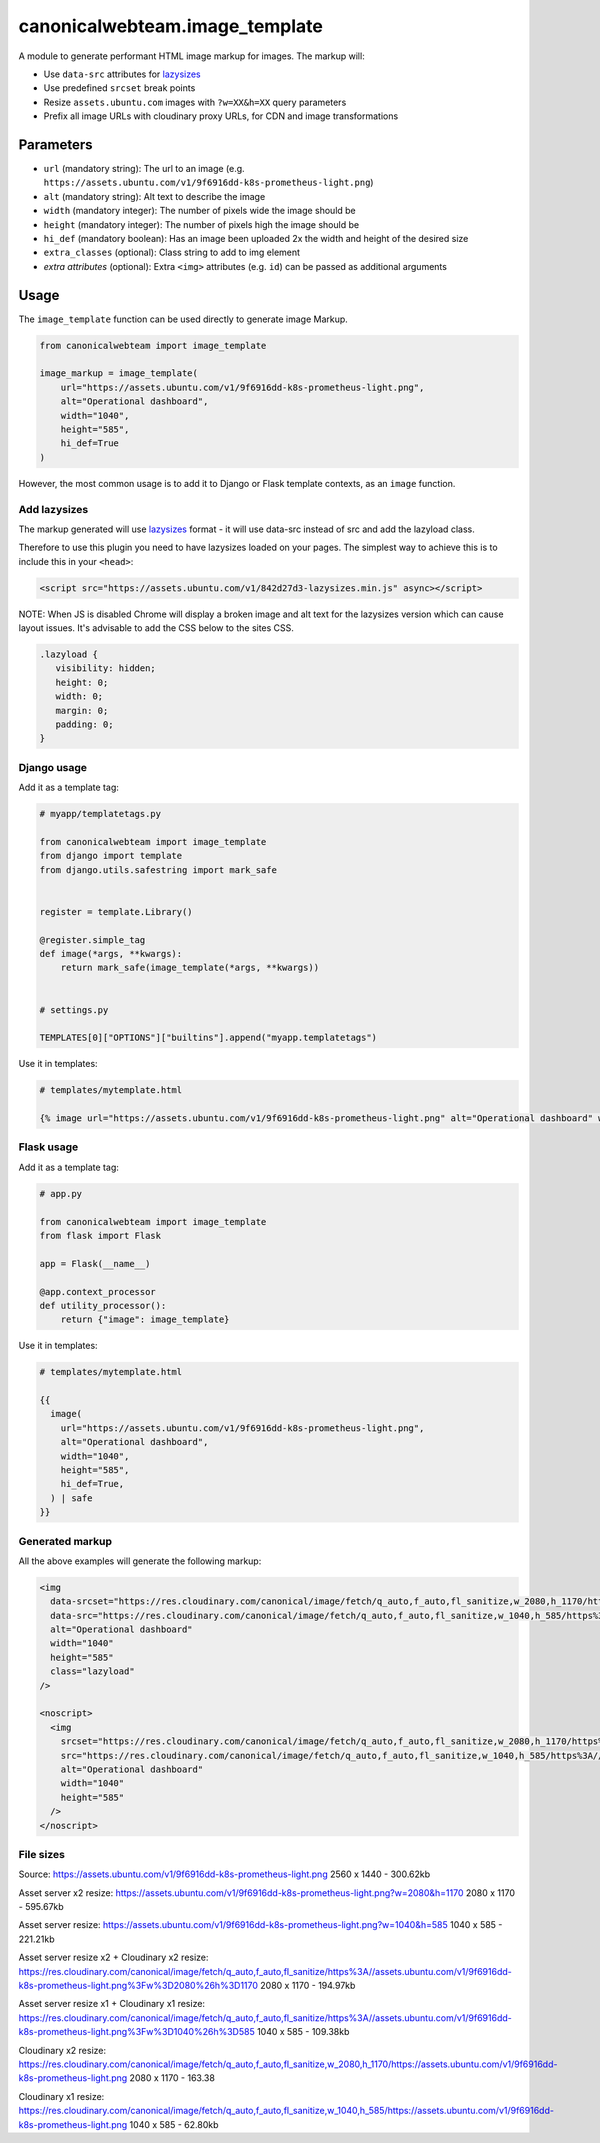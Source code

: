 canonicalwebteam.image\_template
================================

A module to generate performant HTML image markup for images. The markup
will:

-  Use ``data-src`` attributes for
   `lazysizes <https://github.com/aFarkas/lazysizes>`__
-  Use predefined ``srcset`` break points
-  Resize ``assets.ubuntu.com`` images with ``?w=XX&h=XX`` query
   parameters
-  Prefix all image URLs with cloudinary proxy URLs, for CDN and image
   transformations

Parameters
----------

-  ``url`` (mandatory string): The url to an image (e.g.
   ``https://assets.ubuntu.com/v1/9f6916dd-k8s-prometheus-light.png``)
-  ``alt`` (mandatory string): Alt text to describe the image
-  ``width`` (mandatory integer): The number of pixels wide the image
   should be
-  ``height`` (mandatory integer): The number of pixels high the image
   should be
-  ``hi_def`` (mandatory boolean): Has an image been uploaded 2x the width and height of the desired size
-  ``extra_classes`` (optional): Class string to add to img element
-  `extra attributes` (optional): Extra ``<img>`` attributes (e.g. 
   ``id``) can be passed as additional arguments

Usage
-----

The ``image_template`` function can be used directly to generate image
Markup.

.. code:: python3

    from canonicalwebteam import image_template

    image_markup = image_template(
        url="https://assets.ubuntu.com/v1/9f6916dd-k8s-prometheus-light.png",
        alt="Operational dashboard",
        width="1040",
        height="585",
        hi_def=True
    )

However, the most common usage is to add it to Django or Flask template
contexts, as an ``image`` function.

Add lazysizes
~~~~~~~~~~~~~

The markup generated will use
`lazysizes <https://github.com/aFarkas/lazysizes>`__ format - it will
use data-src instead of src and add the lazyload class.

Therefore to use this plugin you need to have lazysizes loaded on your
pages. The simplest way to achieve this is to include this in your
``<head>``:

.. code:: html

    <script src="https://assets.ubuntu.com/v1/842d27d3-lazysizes.min.js" async></script>

NOTE: When JS is disabled Chrome will display a broken image and alt text for the lazysizes version which can cause layout issues.
It's advisable to add the CSS below to the sites CSS.

.. code:: css

   .lazyload {
      visibility: hidden;
      height: 0;
      width: 0;
      margin: 0;
      padding: 0;
   }

Django usage
~~~~~~~~~~~~

Add it as a template tag:

.. code:: python3

    # myapp/templatetags.py

    from canonicalwebteam import image_template
    from django import template
    from django.utils.safestring import mark_safe


    register = template.Library()

    @register.simple_tag
    def image(*args, **kwargs):
        return mark_safe(image_template(*args, **kwargs))


    # settings.py

    TEMPLATES[0]["OPTIONS"]["builtins"].append("myapp.templatetags")

Use it in templates:

.. code:: html

    # templates/mytemplate.html

    {% image url="https://assets.ubuntu.com/v1/9f6916dd-k8s-prometheus-light.png" alt="Operational dashboard" width="1040" height="585" hi_def=True %}

Flask usage
~~~~~~~~~~~

Add it as a template tag:

.. code:: python3

    # app.py

    from canonicalwebteam import image_template
    from flask import Flask

    app = Flask(__name__)

    @app.context_processor
    def utility_processor():
        return {"image": image_template}

Use it in templates:

.. code:: html

    # templates/mytemplate.html

    {{
      image(
        url="https://assets.ubuntu.com/v1/9f6916dd-k8s-prometheus-light.png",
        alt="Operational dashboard",
        width="1040",
        height="585",
        hi_def=True,
      ) | safe
    }}

Generated markup
~~~~~~~~~~~~~~~~

All the above examples will generate the following markup:

.. code:: html

    <img 
      data-srcset="https://res.cloudinary.com/canonical/image/fetch/q_auto,f_auto,fl_sanitize,w_2080,h_1170/https%3A//assets.ubuntu.com/v1/9f6916dd-k8s-prometheus-light.png x2"
      data-src="https://res.cloudinary.com/canonical/image/fetch/q_auto,f_auto,fl_sanitize,w_1040,h_585/https%3A//assets.ubuntu.com/v1/9f6916dd-k8s-prometheus-light.png" 
      alt="Operational dashboard"
      width="1040"
      height="585"
      class="lazyload"
    />

    <noscript>
      <img
        srcset="https://res.cloudinary.com/canonical/image/fetch/q_auto,f_auto,fl_sanitize,w_2080,h_1170/https%3A//assets.ubuntu.com/v1/9f6916dd-k8s-prometheus-light.png x2"
        src="https://res.cloudinary.com/canonical/image/fetch/q_auto,f_auto,fl_sanitize,w_1040,h_585/https%3A//assets.ubuntu.com/v1/9f6916dd-k8s-prometheus-light.png" 
        alt="Operational dashboard"
        width="1040"
        height="585"
      />
    </noscript>


File sizes
~~~~~~~~~~

Source:
https://assets.ubuntu.com/v1/9f6916dd-k8s-prometheus-light.png
2560 x 1440 - 300.62kb

Asset server x2 resize:
https://assets.ubuntu.com/v1/9f6916dd-k8s-prometheus-light.png?w=2080&h=1170
2080 x 1170 - 595.67kb

Asset server resize:
https://assets.ubuntu.com/v1/9f6916dd-k8s-prometheus-light.png?w=1040&h=585
1040 x 585 - 221.21kb

Asset server resize x2 + Cloudinary x2 resize:
https://res.cloudinary.com/canonical/image/fetch/q_auto,f_auto,fl_sanitize/https%3A//assets.ubuntu.com/v1/9f6916dd-k8s-prometheus-light.png%3Fw%3D2080%26h%3D1170
2080 x 1170 - 194.97kb

Asset server resize x1 + Cloudinary x1 resize:
https://res.cloudinary.com/canonical/image/fetch/q_auto,f_auto,fl_sanitize/https%3A//assets.ubuntu.com/v1/9f6916dd-k8s-prometheus-light.png%3Fw%3D1040%26h%3D585
1040 x 585 - 109.38kb

Cloudinary x2 resize:
https://res.cloudinary.com/canonical/image/fetch/q_auto,f_auto,fl_sanitize,w_2080,h_1170/https://assets.ubuntu.com/v1/9f6916dd-k8s-prometheus-light.png
2080 x 1170 - 163.38

Cloudinary x1 resize:
https://res.cloudinary.com/canonical/image/fetch/q_auto,f_auto,fl_sanitize,w_1040,h_585/https://assets.ubuntu.com/v1/9f6916dd-k8s-prometheus-light.png
1040 x 585 - 62.80kb
